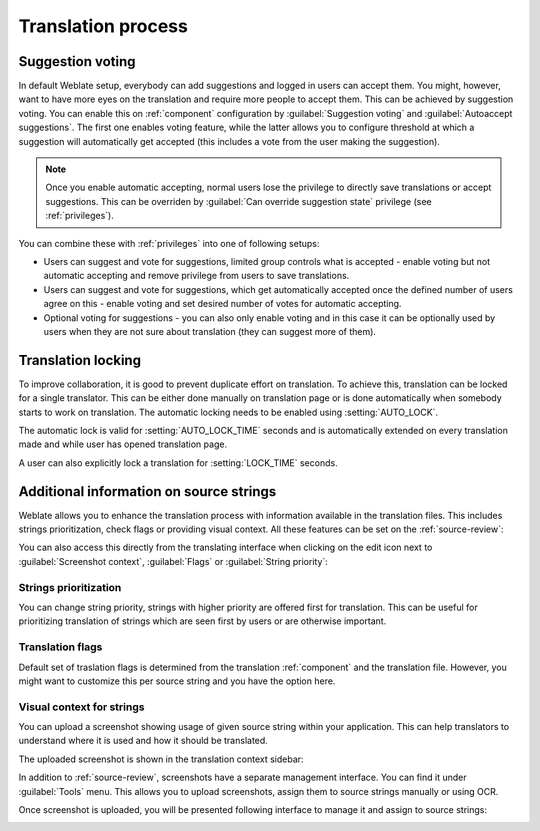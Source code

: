 Translation process
===================

.. _voting:

Suggestion voting
-----------------

.. versionadded:: 1.6

    This feature is available since Weblate 1.6.

In default Weblate setup, everybody can add suggestions and logged in users can
accept them. You might, however, want to have more eyes on the translation and
require more people to accept them. This can be achieved by suggestion voting.
You can enable this on :ref:`component` configuration by
:guilabel:`Suggestion voting` and :guilabel:`Autoaccept suggestions`. The first
one enables voting feature, while the latter allows you to configure threshold
at which a suggestion will automatically get accepted (this includes a vote from
the user making the suggestion).

.. note::

    Once you enable automatic accepting, normal users lose the privilege to
    directly save translations or accept suggestions. This can be overriden
    by :guilabel:`Can override suggestion state` privilege
    (see :ref:`privileges`).

You can combine these with :ref:`privileges` into one of following setups:

* Users can suggest and vote for suggestions, limited group controls what is
  accepted - enable voting but not automatic accepting and remove privilege
  from users to save translations.
* Users can suggest and vote for suggestions, which get automatically accepted
  once the defined number of users agree on this - enable voting and set desired
  number of votes for automatic accepting.
* Optional voting for suggestions - you can also only enable voting and in
  this case it can be optionally used by users when they are not sure about
  translation (they can suggest more of them).

.. _locking:

Translation locking
-------------------

To improve collaboration, it is good to prevent duplicate effort on
translation. To achieve this, translation can be locked for a single translator.
This can be either done manually on translation page or is done automatically
when somebody starts to work on translation. The automatic locking needs to be
enabled using :setting:`AUTO_LOCK`.

The automatic lock is valid for :setting:`AUTO_LOCK_TIME` seconds and is
automatically extended on every translation made and while user has opened
translation page.

A user can also explicitly lock a translation for :setting:`LOCK_TIME` seconds.

.. _additional:

Additional information on source strings
----------------------------------------

Weblate allows you to enhance the translation process with information
available in the translation files. This includes strings prioritization, check
flags or providing visual context. All these features can be set on the
:ref:`source-review`:

.. image:: ../images/source-review-edit.png

You can also access this directly from the translating interface when clicking on the
edit icon next to :guilabel:`Screenshot context`, :guilabel:`Flags`
or :guilabel:`String priority`:

.. image:: ../images/source-information.png

Strings prioritization
++++++++++++++++++++++

.. versionadded:: 2.0

You can change string priority, strings with higher priority are offered first
for translation. This can be useful for prioritizing translation of strings
which are seen first by users or are otherwise important.

Translation flags
+++++++++++++++++

.. versionadded:: 2.4

.. versionchanged:: 3.3

      Previously this was called :guilabel:`Quaity checks flags`, but as it no
      longer configures only checks, the name was changed to be more generic.

Default set of traslation flags is determined from the translation
:ref:`component` and the translation file. However, you might want to customize
this per source string and you have the option here.

.. seealso:: :ref:`checks`

.. _screenshots:

Visual context for strings
++++++++++++++++++++++++++

.. versionadded:: 2.9

You can upload a screenshot showing usage of given source string within your
application. This can help translators to understand where it is used and how
it should be translated.

The uploaded screenshot is shown in the translation context sidebar:

.. image:: ../images/screenshot-context.png

In addition to :ref:`source-review`, screenshots have a separate management
interface. You can find it under :guilabel:`Tools` menu. This allows you 
to upload screenshots, assign them to source strings manually or using OCR.

Once screenshot is uploaded, you will be presented following interface to
manage it and assign to source strings:

.. image:: ../images/screenshot-ocr.png
